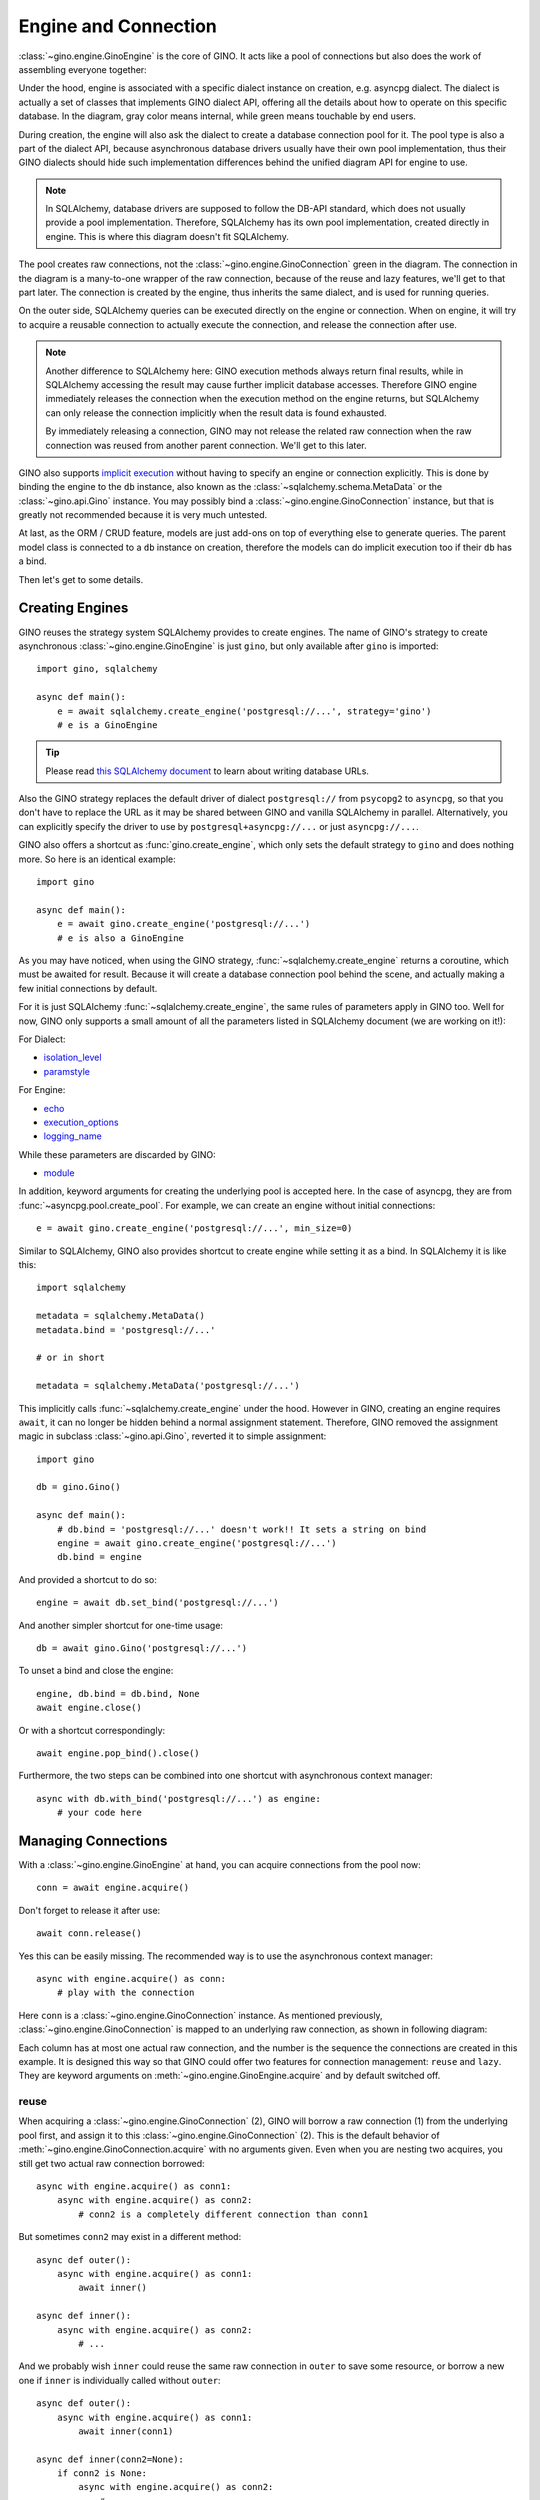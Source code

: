 =====================
Engine and Connection
=====================

:class:`~gino.engine.GinoEngine` is the core of GINO. It acts like a pool of
connections but also does the work of assembling everyone together:

.. image:: engine.png

Under the hood, engine is associated with a specific dialect instance on
creation, e.g. asyncpg dialect. The dialect is actually a set of classes that
implements GINO dialect API, offering all the details about how to operate on
this specific database. In the diagram, gray color means internal, while green
means touchable by end users.

During creation, the engine will also ask the dialect to create a database
connection pool for it. The pool type is also a part of the dialect API,
because asynchronous database drivers usually have their own pool
implementation, thus their GINO dialects should hide such implementation
differences behind the unified diagram API for engine to use.

.. note::

    In SQLAlchemy, database drivers are supposed to follow the DB-API standard,
    which does not usually provide a pool implementation. Therefore, SQLAlchemy
    has its own pool implementation, created directly in engine. This is where
    this diagram doesn't fit SQLAlchemy.

The pool creates raw connections, not the :class:`~gino.engine.GinoConnection`
green in the diagram. The connection in the diagram is a many-to-one wrapper of
the raw connection, because of the reuse and lazy features, we'll get to that
part later. The connection is created by the engine, thus inherits the same
dialect, and is used for running queries.

On the outer side, SQLAlchemy queries can be executed directly on the engine or
connection. When on engine, it will try to acquire a reusable connection to
actually execute the connection, and release the connection after use.

.. note::

    Another difference to SQLAlchemy here: GINO execution methods always return
    final results, while in SQLAlchemy accessing the result may cause further
    implicit database accesses. Therefore GINO engine immediately releases the
    connection when the execution method on the engine returns, but SQLAlchemy
    can only release the connection implicitly when the result data is found
    exhausted.

    By immediately releasing a connection, GINO may not release the related raw
    connection when the raw connection was reused from another parent
    connection. We'll get to this later.

GINO also supports `implicit execution
<https://docs.sqlalchemy.org/en/latest/core/connections.html#connectionless-execution-implicit-execution>`_
without having to specify an engine or connection explicitly. This is done by
binding the engine to the ``db`` instance, also known as the
:class:`~sqlalchemy.schema.MetaData` or the :class:`~gino.api.Gino` instance.
You may possibly bind a :class:`~gino.engine.GinoConnection` instance, but that
is greatly not recommended because it is very much untested.

At last, as the ORM / CRUD feature, models are just add-ons on top of
everything else to generate queries. The parent model class is connected to a
``db`` instance on creation, therefore the models can do implicit execution too
if their ``db`` has a bind.

Then let's get to some details.


Creating Engines
----------------

GINO reuses the strategy system SQLAlchemy provides to create engines. The name
of GINO's strategy to create asynchronous :class:`~gino.engine.GinoEngine` is
just ``gino``, but only available after ``gino`` is imported::

    import gino, sqlalchemy

    async def main():
        e = await sqlalchemy.create_engine('postgresql://...', strategy='gino')
        # e is a GinoEngine

.. tip::

    Please read `this SQLAlchemy document
    <https://docs.sqlalchemy.org/en/latest/core/engines.html#database-urls>`_
    to learn about writing database URLs.

Also the GINO strategy replaces the default driver of dialect ``postgresql://``
from ``psycopg2`` to ``asyncpg``, so that you don't have to replace the URL
as it may be shared between GINO and vanilla SQLAlchemy in parallel.
Alternatively, you can explicitly specify the driver to use by
``postgresql+asyncpg://...`` or just ``asyncpg://...``.

GINO also offers a shortcut as :func:`gino.create_engine`, which only sets the
default strategy to ``gino`` and does nothing more. So here is an identical
example::

    import gino

    async def main():
        e = await gino.create_engine('postgresql://...')
        # e is also a GinoEngine

As you may have noticed, when using the GINO strategy,
:func:`~sqlalchemy.create_engine` returns a coroutine, which must be awaited
for result. Because it will create a database connection pool behind the scene,
and actually making a few initial connections by default.

For it is just SQLAlchemy :func:`~sqlalchemy.create_engine`, the same rules of
parameters apply in GINO too. Well for now, GINO only supports a small amount
of all the parameters listed in SQLAlchemy document (we are working on it!):

For Dialect:

* `isolation_level <https://docs.sqlalchemy.org/en/latest/core/engines.html#sqlalchemy.create_engine.params.isolation_level>`_
* `paramstyle <https://docs.sqlalchemy.org/en/latest/core/engines.html#sqlalchemy.create_engine.params.paramstyle>`_

For Engine:

* `echo <https://docs.sqlalchemy.org/en/latest/core/engines.html#sqlalchemy.create_engine.params.echo>`_
* `execution_options <https://docs.sqlalchemy.org/en/latest/core/engines.html#sqlalchemy.create_engine.params.execution_options>`_
* `logging_name <https://docs.sqlalchemy.org/en/latest/core/engines.html#sqlalchemy.create_engine.params.logging_name>`_

While these parameters are discarded by GINO:

* `module <https://docs.sqlalchemy.org/en/latest/core/engines.html#sqlalchemy.create_engine.params.module>`_

In addition, keyword arguments for creating the underlying pool is accepted
here. In the case of asyncpg, they are from :func:`~asyncpg.pool.create_pool`.
For example, we can create an engine without initial connections::

    e = await gino.create_engine('postgresql://...', min_size=0)

Similar to SQLAlchemy, GINO also provides shortcut to create engine while
setting it as a bind. In SQLAlchemy it is like this::

    import sqlalchemy

    metadata = sqlalchemy.MetaData()
    metadata.bind = 'postgresql://...'

    # or in short

    metadata = sqlalchemy.MetaData('postgresql://...')

This implicitly calls :func:`~sqlalchemy.create_engine` under the hood. However
in GINO, creating an engine requires ``await``, it can no longer be hidden
behind a normal assignment statement. Therefore, GINO removed the assignment
magic in subclass :class:`~gino.api.Gino`, reverted it to simple assignment::

    import gino

    db = gino.Gino()

    async def main():
        # db.bind = 'postgresql://...' doesn't work!! It sets a string on bind
        engine = await gino.create_engine('postgresql://...')
        db.bind = engine

And provided a shortcut to do so::

    engine = await db.set_bind('postgresql://...')

And another simpler shortcut for one-time usage::

    db = await gino.Gino('postgresql://...')

To unset a bind and close the engine::

    engine, db.bind = db.bind, None
    await engine.close()

Or with a shortcut correspondingly::

    await engine.pop_bind().close()

Furthermore, the two steps can be combined into one shortcut with asynchronous
context manager::

    async with db.with_bind('postgresql://...') as engine:
        # your code here

Managing Connections
--------------------

With a :class:`~gino.engine.GinoEngine` at hand, you can acquire connections
from the pool now::

    conn = await engine.acquire()

Don't forget to release it after use::

    await conn.release()

Yes this can be easily missing. The recommended way is to use the asynchronous
context manager::

    async with engine.acquire() as conn:
        # play with the connection

Here ``conn`` is a :class:`~gino.engine.GinoConnection` instance. As mentioned
previously, :class:`~gino.engine.GinoConnection` is mapped to an underlying raw
connection, as shown in following diagram:

.. image:: connection.png

Each column has at most one actual raw connection, and the number is the
sequence the connections are created in this example. It is designed this way
so that GINO could offer two features for connection management: ``reuse`` and
``lazy``. They are keyword arguments on :meth:`~gino.engine.GinoEngine.acquire`
and by default switched off.

reuse
"""""

When acquiring a :class:`~gino.engine.GinoConnection` (2), GINO will borrow a
raw connection (1) from the underlying pool first, and assign it to this
:class:`~gino.engine.GinoConnection` (2). This is the default behavior of
:meth:`~gino.engine.GinoConnection.acquire` with no arguments given. Even when
you are nesting two acquires, you still get two actual raw connection
borrowed::

    async with engine.acquire() as conn1:
        async with engine.acquire() as conn2:
            # conn2 is a completely different connection than conn1

But sometimes ``conn2`` may exist in a different method::

    async def outer():
        async with engine.acquire() as conn1:
            await inner()

    async def inner():
        async with engine.acquire() as conn2:
            # ...

And we probably wish ``inner`` could reuse the same raw connection in
``outer`` to save some resource, or borrow a new one if ``inner`` is
individually called without ``outer``::

    async def outer():
        async with engine.acquire() as conn1:
            await inner(conn1)

    async def inner(conn2=None):
        if conn2 is None:
            async with engine.acquire() as conn2:
                # ...
        else:
            # the same ... again

This is exactly the scenario ``reuse`` could be useful. We can simply tell the
:meth:`~gino.engine.GinoConnection.acquire` to reuse the most recent reusable
connection in current context by setting ``reuse=True``, as presented in this
identical example::

    async def outer():
        async with engine.acquire() as conn1:
            await inner(conn1)

    async def inner():
        async with engine.acquire(reuse=True) as conn2:
            # ...

Back to previous diagram, the blue :class:`~gino.engine.GinoConnection`
instances (3, 4, 6) are "reusing connections" acquired with ``reuse=True``,
while the green ones (2, 5, 7) are not, thus they become "reusable
connections". The green reusable connections are put in a stack in current
context, so that ``acquire(reuse=True)`` always reuses the most recent
connection at the top of the stack. For example, (3) and (4) reuse the only
available (2) at that moment, therefore (2, 3, 4) all map to the same raw
connection (1). Then after (5), (6) no longer reuses (2) because (5) is now the
new head of the stack.

.. tip::

    By context, we are actually referring to the context concept in
    `contextvars <https://docs.python.org/3.7/library/contextvars.html>`_ the
    new module in Python 3.7, and its partial backport `aiocontextvars
    <https://github.com/fantix/aiocontextvars>`_. Simply speaking, you may
    treat a series of function calls in a chain as in the same context, even if
    there is an ``await``. It's something like a thread local in asyncio.

:class:`~gino.engine.GinoConnection` (2) may be created through
``acquire(reuse=True)`` too - because the stack is empty before (2), there is
nothing to reuse, so (2) upgraded itself to a reusable connection.

Releasing a reusing connection won't cause the reused raw connection being
returned to the pool, only directly releasing the reused
:class:`~gino.engine.GinoConnection` can do so. Connections should be released
in the reversed order as they are acquired, but if the reused connection is
released before reusing connections by accident, then all the reusing
connections depending on it will turn closed because they are reusing the same
raw connection which is returned to the pool, any further execution will fail.
For example, if (3) is released first, then (2) and (4) are still functional.
But if (2) is released first, then (3) and (4) will be released implicitly and
are no longer usable any more.

lazy
""""

As you may have found, :class:`~gino.engine.GinoConnection` (5) does not have
an underlying raw connection, even when it is reused by (6). This is because
both (5) and (6) set ``lazy=True`` on acquire.

A lazy connection will not borrow a raw connection on creation, it will only do
so when have to, e.g. when executing a query or starting a transaction. For
example, :class:`~gino.engine.GinoConnection` (7) is acquired lazily without a
raw connection, and (8) is only created when a query is executed on (7)::

    async with engine.acquire(lazy=True) as conn:  # (7)
        await conn.scalar('select now()')          # (8)

On implementation level, ``lazy`` is extremely easy in
:meth:`~gino.engine.GinoEngine.acquire`: if ``lazy=False`` then borrow a raw
connection, else do nothing. That's it. Before executing a query or starting a
transaction, :class:`~gino.egnine.GinoConnection` will always try to borrow a
raw connection if there is none present. This allows GINO to "transiently
release" a raw connection, while all :class:`~gino.engine.GinoConnection`
mapped to this raw connection are put in lazy mode (again). This is especially
useful before you need to run some networking tasks in a database-related
context - the networking task may take a long time to finish, we don't want to
waste a connection resource checked out for nothing. For example::

    async with engine.acquire(lazy=True) as conn:  # (7)
        await conn.scalar('select now()')          # (8)
        await conn.release(permanent=False)        # release (8)
        await asyncio.sleep(10)                    # simulate long I/O work
        await conn.scalar('select now()')          # re-acquire a new raw connection,
                                                   #   not necessarily the same (8)

When used together with ``reuse``, at most one raw connection may be borrowed
for one reusing chain. For example, executing queries on both (5) and (6) will
result only one raw connection checked out, no matter which executes first. It
is also worth noting that, if we set ``lazy=False`` on (6), then the raw
connection will be immediately borrowed on acquire, and shared between both (5)
and (6). It's been quite a while, let me post the same diagram again:

.. image:: connection.png


reusable
""""""""

Usually, you don't have to worry about the two options ``reuse`` and ``lazy``,
using the default :meth:`~gino.engine.GinoEngine.acquire` will always create
a concrete :class:`~gino.engine.GinoConnection` with a new raw connection with
it. It is only that they are by default reusable (the green ones). If you need
an absolutely isolated unique connection that has no risk being reused, you may
use ``reusable=False`` on acquire. As shown in the diagram, the unreusable
:class:`~gino.engine.GinoConnection` is an orphan away from any stack::

    async with engine.acquire():                    # (2)
        async with engine.acquire(reusable=False):  # the unreusable connection
            async with engine.acquire(reuse=True):  # (3)

Unreusable connections can be lazy. But it is usually meaningless to specify
both ``reuse=True`` and ``reusable=False`` at the same time, because reusing
connections are always unusable - they are also not in the stack. You cannot
reuse a reusing connection, you only reuse a reusable connection in the stack.
Making a reusing connection unreusable doesn't make its related reusable
connection unreusable. Hmm if this is getting more confusing, just don't use
``acquire(reuse=True, reusable=False)`` unless you know what it does.


current_connection
""""""""""""""""""

Except for all scenarios supported by above three options, there is still one
left out: we may want to acquire a reusing-only connection. There is no such
option to do so, but GINO could do the same thing through
:attr:`~gino.engine.GinoEngine.current_connection` which is always the reusable
:class:`~gino.engine.GinoConnection` at the top of current stack, or ``None``
if current stack is empty.

.. tip::

    The different between :attr:`~gino.engine.GinoEngine.current_connection`
    and :meth:`acquire(reuse=True) <gino.engine.GinoEngine.acquire>` is, the
    latter always produces a :class:`~gino.engine.GinoConnection`, while the
    former may not.


Executing Queries
-----------------

Once you have a :class:`~gino.engine.GinoConnection` instance, you can start
executing queries with it. There are 4 variants of the execute method:
:meth:`~gino.engine.GinoConnection.all`,
:meth:`~gino.engine.GinoConnection.first`,
:meth:`~gino.engine.GinoConnection.scalar` and
:meth:`~gino.engine.GinoConnection.status`. They are basically the same:
accepting the same parameters, calling the same underlying methods. The
difference is how they treat the results:

* :meth:`~gino.engine.GinoConnection.all` returns all results in a
  :class:`list`, which may be empty when the query has no result, empty but
  still a :class:`list`.
* :meth:`~gino.engine.GinoConnection.first` returns the first result directly,
  or ``None`` if there is no result at all. There is usually some optimization
  behind the scene to efficiently get only the first result, instead of loading
  the full result set into memory.
* :meth:`~gino.engine.GinoConnection.scalar` is similar to
  :meth:`~gino.engine.GinoConnection.first`, it returns the first value of the
  first result. Quite convenient to just retrieve a scalar value from database,
  like ``NOW()``, ``MAX()``, ``COUNT()`` or whatever generates a single value.
  ``None`` is also returned when there is no result, it is up to you how to
  distinguish no result and the first value is ``NULL``.
* :meth:`~gino.engine.GinoConnection.status` executes the query and discard all
  the query results at all. Instead it returns the execution status line as it
  is, usually a textual string. Note, there may be no optimization to only
  return the status without loading the results, so make your query generate
  nothing if you don't want any result.

By "result", I meant :class:`~sqlalchemy.engine.RowProxy` of SQLAlchemy - an
immutable row instance with both :class:`tuple` and :class:`dict` interfaces.
Database values are translated twice before they are eventually stored in a
:class:`~sqlalchemy.engine.RowProxy`: first by the database driver (dialect)
from network payload to Python objects (see `Type Conversion
<https://magicstack.github.io/asyncpg/current/usage.html#type-conversion>`_ of
how asyncpg does this), second by SQLAlchemy
:meth:`~sqlalchemy.types.TypeEngine.result_processor` depending on the actual
type and dialect.

The arguments taken by these 4 methods are identical to the ones accepted by
SQLAlchemy :meth:`~sqlalchemy.engine.Connection.execute` (click to read more),
usually a plain string of SQL directly or a SQLAlchemy query clause, followed
by query parameters. In the case when multiple dictionaries are given to
``multiparams``, all 4 methods will always return ``None`` discarding all
results. Likewise, the parameter values are processed twice too: first by
:meth:`~sqlalchemy.types.TypeEngine.bind_processor` then the database driver.

GINO also supports SQLAlchemy
:meth:`~sqlalchemy.engine.Connection.execution_options` provided either on
:meth:`engine level <gino.engine.GinoEngine.update_execution_options>`,
:meth:`connection level <gino.engine.GinoConnection.execution_options>` or on
:meth:`queries <sqlalchemy.sql.expression.Executable.execution_options>`. At
the moment we are working on being compatible with SQLAlchemy execution
options. In the mean while, GINO provides several new execution options, for
example enabling ``return_model`` and providing a ``model`` will make
:meth:`~gino.engine.GinoConnection.all` and
:meth:`~gino.engine.GinoConnection.first` return ORM model instance(s) instead
of :class:`~sqlalchemy.engine.RowProxy` instance(s). See also
:meth:`~sqlalchemy.engine.Connection.execution_options` for more information.

In addition, GINO has an :meth:`~gino.engine.GinoConnection.iterate` method to
traverse the query results progressively, instead of loading all the results at
once. This method takes the same arguments as the other 4 execute methods do,
and follows the same rule of data handling. For now with asyncpg, this creates
a `server-side cursor
<https://magicstack.github.io/asyncpg/current/api/index.html#cursors>`_.


Implicit Execution
------------------

Acquire a :class:`~gino.engine.GinoConnection` and execute queries on it, that
is the most explicit way. You can also execute queries on a
:class:`~gino.engine.GinoEngine` instance. In this case, a connection will be
acquired with ``reuse=True`` for you implicitly, and released after returning::

    await engine.scalar('select now()')

Equals to::

    async with engine.acquire(reuse=True) as conn:
        await conn.scalar('select now()')

This allows you to easily write connectionless code. For example::

    async def get_now():
        return await engine.scalar('select now()')

    async def main():
        async with engine.acquire():
            now = await get_now()
            await engine.status('UPDATE ...')

In this example, ``main()`` will take only one raw connection. ``get_now()``
can also work alone out of any ``acquire()`` context, thanks to ``reuse``.

Furthermore, GINO provides the same query APIs on :class:`~gino.api.Gino`
directly. They are simply delegates to corresponding API methods on the
``bind``. This allows even engine-less programming::

    db = gino.Gino()

    async def get_now():
        return await db.scalar('select now()')

    async def main():
        async with db.with_bind('postgresql://...'):
            now = await get_now()
            await db.status('UPDATE ...')

.. note::

    In this example we didn't put the two queries in an ``acquire()`` block, so
    they might be executed in two different connections.

At last, the SQLAlchemy `implicit execution
<https://docs.sqlalchemy.org/en/latest/core/connections.html#connectionless-execution-implicit-execution>`_
on queries also work in GINO, under an extension named ``gino``::

    await users_table.select().gino.all()

By default, the extension :class:`~gino.api.GinoExecutor` is injected on
:class:`~sqlalchemy.sql.expression.Executable` as a property of name ``gino``
at the creation of :class:`~gino.api.Gino` instance. Therefore, any
:class:`~sqlalchemy.sql.expression.Executable` object has the ``gino``
property for implicit execution. Similarly, the execution methods calls the
corresponding ones on the ``bind`` of the ``db`` instance.
